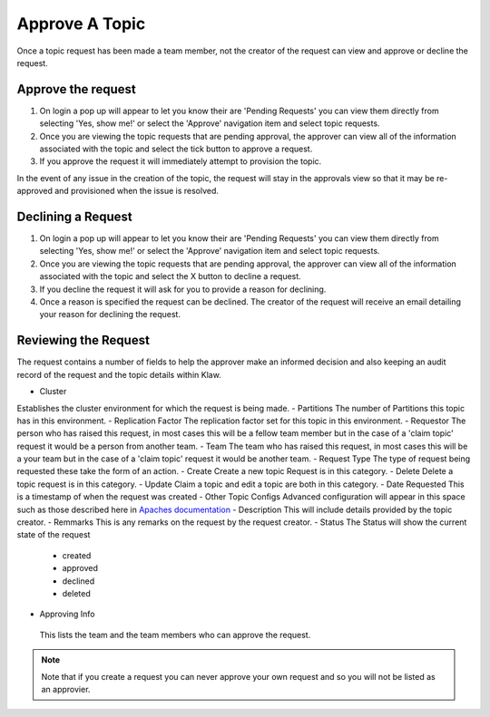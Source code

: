 Approve A Topic
===============
Once a topic request has been made a team member, not the creator of the request can view and approve or decline the request.



Approve the request
--------------------

1. On login a pop up will appear to let you know their are 'Pending Requests' you can view them directly from selecting 'Yes, show me!' or select the 'Approve' navigation item and select topic requests.
2. Once you are viewing the topic requests that are pending approval, the approver can view all of the information associated with the topic and select the tick button to approve a request.
3. If you approve the request it will immediately attempt to provision the topic.

.. note::
In the event of any issue in the creation of the topic, the request will stay in the approvals view so that it may be re-approved and provisioned when the issue is resolved.

Declining a Request
-------------------

1. On login a pop up will appear to let you know their are 'Pending Requests' you can view them directly from selecting 'Yes, show me!' or select the 'Approve' navigation item and select topic requests.
2. Once you are viewing the topic requests that are pending approval, the approver can view all of the information associated with the topic and select the X button to decline a request.
3. If you decline the request it will ask for you to provide a reason for declining.
4. Once a reason is specified the request can be declined. The creator of the request will receive an email detailing your reason for declining the request.


Reviewing the Request
---------------------

The request contains a number of fields to help the approver make an informed decision and also keeping an audit record of the request and the topic details within Klaw.

- Cluster
Establishes the cluster environment for which the request is being made.
- Partitions
The number of Partitions this topic has in this environment.
- Replication Factor
The replication factor set for this topic in this environment.
- Requestor
The person who has raised this request, in most cases this will be a fellow team member but in the case of a 'claim topic' request it would be a person from another team.
- Team
The team who has raised this request, in most cases this will be a your team but in the case of a 'claim topic' request it would be another team.
- Request Type
The type of request being requested these take the form of an action.
- Create
Create a new topic Request is in this category.
- Delete
Delete a topic request is in this category.
- Update
Claim a topic and edit a topic are both in this category.
- Date Requested
This is a timestamp of when the request was created
-  Other Topic Configs
Advanced configuration will appear in this space such as those described here in `Apaches documentation <https://kafka.apache.org/documentation/#topicconfigs>`_
-  Description
This will include details provided by the topic creator.
-  Remmarks
This is any remarks on the request by the request creator.
- Status
The Status will show the current state of the request
 - created
 - approved
 - declined
 - deleted
- Approving Info
 This lists the team and the team members who can approve the request.
.. note::
   Note that if you create a request you can never approve your own request and so you will not be listed as an approvier.